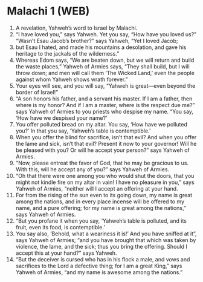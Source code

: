 * Malachi 1 (WEB)
:PROPERTIES:
:ID: WEB/39-MAL01
:END:

1. A revelation, Yahweh’s word to Israel by Malachi.
2. “I have loved you,” says Yahweh. Yet you say, “How have you loved us?” “Wasn’t Esau Jacob’s brother?” says Yahweh, “Yet I loved Jacob;
3. but Esau I hated, and made his mountains a desolation, and gave his heritage to the jackals of the wilderness.”
4. Whereas Edom says, “We are beaten down, but we will return and build the waste places,” Yahweh of Armies says, “They shall build, but I will throw down; and men will call them ‘The Wicked Land,’ even the people against whom Yahweh shows wrath forever.”
5. Your eyes will see, and you will say, “Yahweh is great—even beyond the border of Israel!”
6. “A son honors his father, and a servant his master. If I am a father, then where is my honor? And if I am a master, where is the respect due me?” says Yahweh of Armies to you priests who despise my name. “You say, ‘How have we despised your name?’
7. You offer polluted bread on my altar. You say, ‘How have we polluted you?’ In that you say, ‘Yahweh’s table is contemptible.’
8. When you offer the blind for sacrifice, isn’t that evil? And when you offer the lame and sick, isn’t that evil? Present it now to your governor! Will he be pleased with you? Or will he accept your person?” says Yahweh of Armies.
9. “Now, please entreat the favor of God, that he may be gracious to us. With this, will he accept any of you?” says Yahweh of Armies.
10. “Oh that there were one among you who would shut the doors, that you might not kindle fire on my altar in vain! I have no pleasure in you,” says Yahweh of Armies, “neither will I accept an offering at your hand.
11. For from the rising of the sun even to its going down, my name is great among the nations, and in every place incense will be offered to my name, and a pure offering; for my name is great among the nations,” says Yahweh of Armies.
12. “But you profane it when you say, ‘Yahweh’s table is polluted, and its fruit, even its food, is contemptible.’
13. You say also, ‘Behold, what a weariness it is!’ And you have sniffed at it”, says Yahweh of Armies; “and you have brought that which was taken by violence, the lame, and the sick; thus you bring the offering. Should I accept this at your hand?” says Yahweh.
14. “But the deceiver is cursed who has in his flock a male, and vows and sacrifices to the Lord a defective thing; for I am a great King,” says Yahweh of Armies, “and my name is awesome among the nations.”
